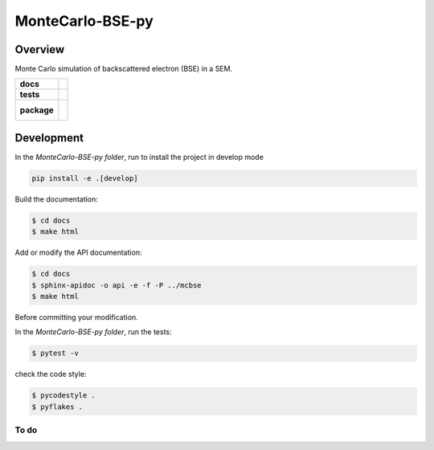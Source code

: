 =================
MonteCarlo-BSE-py
=================

Overview
========

Monte Carlo simulation of backscattered electron (BSE) in a SEM.

.. start-badges

.. list-table::
    :stub-columns: 1

    * - docs
      - |docs|
    * - tests
      - | |travis| |coveralls|
    * - package
      - |
        |


.. |docs| image:: https://readthedocs.org/projects/MonteCarlo-BSE-py/badge/?version=latest
    :target: https://MonteCarlo-BSE-py.readthedocs.io/en/latest/?badge=latest
    :alt: Documentation Status

.. |travis| image:: https://travis-ci.org/drix00/MonteCarlo-BSE-py.svg?branch=master
    :target: https://travis-ci.org/drix00/MonteCarlo-BSE-py
    :alt: Travis-CI Build Status

.. |coveralls| image:: https://coveralls.io/repos/github/drix00/MonteCarlo-BSE-py/badge.svg?branch=master
    :target: https://coveralls.io/github/drix00/MonteCarlo-BSE-py?branch=master
    :alt: Coveralls Coverage Status


.. |appveyor| image:: https://ci.appveyor.com/api/projects/status/github/pytest-dev/pytest-cov?branch=master&svg=true
    :alt: AppVeyor Build Status
    :target: https://ci.appveyor.com/project/pytestbot/pytest-cov

.. |requires| image:: https://requires.io/github/pytest-dev/pytest-cov/requirements.svg?branch=master
    :alt: Requirements Status
    :target: https://requires.io/github/pytest-dev/pytest-cov/requirements/?branch=master

.. |version| image:: https://img.shields.io/pypi/v/pytest-cov.svg
    :alt: PyPI Package latest release
    :target: https://pypi.python.org/pypi/pytest-cov

.. |conda-forge| image:: https://img.shields.io/conda/vn/conda-forge/pytest-cov.svg
    :target: https://anaconda.org/conda-forge/pytest-cov

.. |commits-since| image:: https://img.shields.io/github/commits-since/pytest-dev/pytest-cov/v2.7.1.svg
    :target: https://github.com/pytest-dev/pytest-cov/compare/v2.7.1...master
    :alt: Commits since latest release

.. |wheel| image:: https://img.shields.io/pypi/wheel/pytest-cov.svg
    :alt: PyPI Wheel
    :target: https://pypi.python.org/pypi/pytest-cov

.. |supported-versions| image:: https://img.shields.io/pypi/pyversions/pytest-cov.svg
    :alt: Supported versions
    :target: https://pypi.python.org/pypi/pytest-cov

.. |supported-implementations| image:: https://img.shields.io/pypi/implementation/pytest-cov.svg
    :alt: Supported implementations
    :target: https://pypi.python.org/pypi/pytest-cov

.. end-badges


Development
===========

In the *MonteCarlo-BSE-py folder*, run to install the project in develop mode

.. code:: shell

   pip install -e .[develop]

Build the documentation:

.. code-block:: console

    $ cd docs
    $ make html

Add or modify the API documentation:

.. code-block:: console

    $ cd docs
    $ sphinx-apidoc -o api -e -f -P ../mcbse
    $ make html

Before committing your modification.

In the *MonteCarlo-BSE-py folder*, run the tests:

.. code-block:: console

    $ pytest -v

check the code style:

.. code-block:: console

    $ pycodestyle .
    $ pyflakes .


To do
-----

.. todolist::
